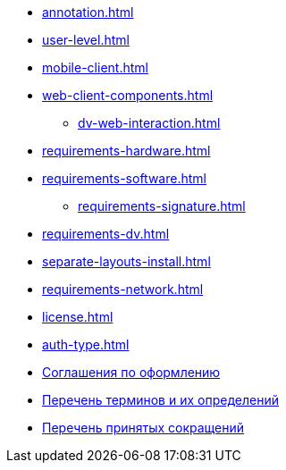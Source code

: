 * xref:annotation.adoc[]
* xref:user-level.adoc[]
* xref:mobile-client.adoc[]
* xref:web-client-components.adoc[]
** xref:dv-web-interaction.adoc[]
* xref:requirements-hardware.adoc[]
* xref:requirements-software.adoc[]
** xref:requirements-signature.adoc[]
* xref:requirements-dv.adoc[]
* xref:separate-layouts-install.adoc[]
* xref:requirements-network.adoc[]
* xref:license.adoc[]
* xref:auth-type.adoc[]
* xref:formatting.adoc[Соглашения по оформлению]
* xref:terms.adoc[Перечень терминов и их определений]
* xref:abbreviations.adoc[Перечень принятых сокращений]
